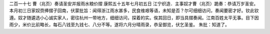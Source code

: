 二百一十七 曹（兆页）奏请圣安并报雨水粮价摺
康熙五十五年七月初五日 
江宁织造．主事奴才曹（兆页）跪奏：恭请万岁圣安。本月初三日家奴赍捧摺子回南，伏蒙批旨：闻得浙江雨水甚多，民食维艰等语，未知是否？尔可细细访问，奏闻要密才好。钦此钦遵。奴才随遴选小心诚实家人，密往杭州一带地方，细细访问，探着的实。俟其回日，即当具摺奏闻。江南百姓太平无事。目下因雨少，米价比前略长，每石八钱至九钱七、八分不等。遂将六月分晴雨录，恭呈御览，伏乞圣鉴。 
朱批：知道了。 